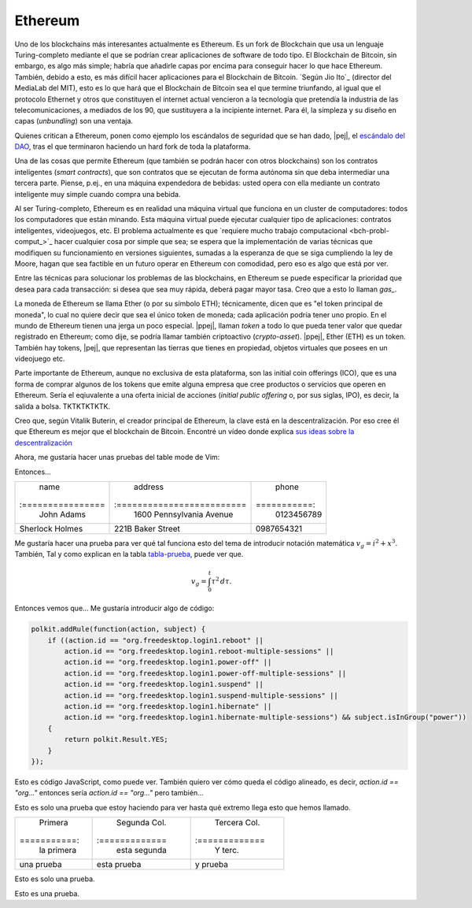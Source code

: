 Ethereum
~~~~~~~~

Uno de los blockchains más interesantes actualmente es Ethereum. Es un fork de
Blockchain que usa un lenguaje Turing-completo mediante el que se podrían crear
aplicaciones de software de todo tipo. El Blockchain de Bitcoin, sin embargo,
es algo más simple; habría que añadirle capas por encima para conseguir hacer
lo que hace Ethereum. También, debido a esto, es más difícil hacer aplicaciones
para el Blockchain de Bitcoin. `Según Jio Ito`_ (director del MediaLab del
MIT), esto es lo que hará que el Blockchain de Bitcoin sea el que termine
triunfando, al igual que el protocolo Ethernet y otros que constituyen el
internet actual vencieron a la tecnología que pretendía la industria de las
telecomunicaciones, a mediados de los 90, que sustituyera a la incipiente
internet. Para él, la simpleza y su diseño en capas (*unbundling*) son una
ventaja.

.. _Según Joi Ito: https://www.youtube.com/watch?v=otHsca_HdSk

Quienes critican a Ethereum, ponen como ejemplo los escándalos de seguridad que
se han dado, |pej|, el `escándalo del DAO`_, tras el que terminaron haciendo un
hard fork de toda la plataforma.

.. _escándalo del dao:
   https://www.coindesk.com/understanding-dao-hack-journalists/

Una de las cosas que permite Ethereum (que también se podrán hacer con otros
blockchains) son los contratos inteligentes (*smart contracts*), que son
contratos que se ejecutan de forma autónoma sin que deba intermediar una
tercera parte. Piense, p.ej., en una máquina expendedora de bebidas: usted
opera con ella mediante un contrato inteligente muy simple cuando compra una
bebida.

Al ser Turing-completo, Ethereum es en realidad una máquina virtual que
funciona en un cluster de computadores: todos los computadores que están
minando. Esta máquina virtual puede ejecutar cualquier tipo de aplicaciones:
contratos inteligentes, videojuegos, etc. El problema actualmente es que
`requiere mucho trabajo computacional <bch-probl-comput_>`_ hacer cualquier
cosa por simple que sea; se espera que la implementación de varias técnicas que
modifiquen su funcionamiento en versiones siguientes, sumadas a la esperanza de
que se siga cumpliendo la ley de Moore, hagan que sea factible en un futuro
operar en Ethereum con comodidad, pero eso es algo que está por ver.

Entre las técnicas para solucionar los problemas de las blockchains, en
Ethereum se puede especificar la prioridad que desea para cada transacción: si
desea que sea muy rápida, deberá pagar mayor tasa. Creo que a esto lo llaman
*gas_*.

.. _gas:
   https://ethereum.stackexchange.com/questions/3/what-is-meant-by-the-term-gas

La moneda de Ethereum se llama Ether (o por su símbolo ETH); técnicamente,
dicen que es "el token principal de moneda", lo cual no quiere decir que sea el
único token de moneda; cada aplicación podría tener uno propio. En el mundo de
Ethereum tienen una jerga un poco especial. |ppej|, llaman *token* a todo lo
que pueda tener valor que quedar registrado en Ethereum; como dije, se podría
llamar también criptoactivo (*crypto-asset*). |ppej|, Ether (ETH) es un token.
También hay tokens, |pej|, que representan las tierras que tienes en propiedad,
objetos virtuales que posees en un videojuego etc.

Parte importante de Ethereum, aunque no exclusiva de esta plataforma, son las
initial coin offerings (ICO), que es una forma de comprar algunos de los tokens
que emite alguna empresa que cree productos o servicios que operen en Ethereum.
Sería el eqiuvalente a una oferta inicial de acciones (*initial public
offering* o, por sus siglas, IPO), es decir, la salida a bolsa. TKTKTKTKTK.

Creo que, según Vitalik Buterin, el creador principal de Ethereum, la clave
está en la descentralización. Por eso cree él que Ethereum es mejor que el
blockchain de Bitcoin. Encontré un vídeo donde explica `sus ideas sobre la
descentralización`_

.. _sus ideas sobre la descentralización:
   https://www.youtube.com/watch?v=LKbOPYnUlXs&t=2s

Ahora, me gustaría hacer unas pruebas del table mode de Vim:

Entonces...

.. _tabla-prueba:

.. table:: Mi tabla

+-----------------+--------------------------+------------+
| name            | address                  |      phone |
+:================+:=========================+===========:+
| John Adams      | 1600 Pennsylvania Avenue | 0123456789 |
+-----------------+--------------------------+------------+
| Sherlock Holmes | 221B Baker Street        | 0987654321 |
+-----------------+--------------------------+------------+

Me gustaría hacer una prueba para ver qué tal funciona esto del tema de
introducir notación matemática :math:`v_g = i^2 + x^3`. También, Tal y como
explican en la tabla `tabla-prueba`_, puede ver que.

.. math::

   v_g = \int_0^t \tau^2\, d\tau.

Entonces vemos que... Me gustaría introducir algo de código:

.. code:: javascript

   polkit.addRule(function(action, subject) {
       if ((action.id == "org.freedesktop.login1.reboot" ||
           action.id == "org.freedesktop.login1.reboot-multiple-sessions" ||
           action.id == "org.freedesktop.login1.power-off" ||
           action.id == "org.freedesktop.login1.power-off-multiple-sessions" ||
           action.id == "org.freedesktop.login1.suspend" ||
           action.id == "org.freedesktop.login1.suspend-multiple-sessions" ||
           action.id == "org.freedesktop.login1.hibernate" ||
           action.id == "org.freedesktop.login1.hibernate-multiple-sessions") && subject.isInGroup("power"))
       {
           return polkit.Result.YES;
       }
   });

Esto es código JavaScript, como puede ver. También quiero ver cómo queda el
código alineado, es decir, `action.id == "org..."` entonces sería
`action.id == "org..."` pero también...

Esto es solo una prueba que estoy haciendo para ver hasta qué extremo llega
esto que hemos llamado.

+------------+--------------+--------------+
|    Primera | Segunda Col. | Tercera Col. |
+===========:+:=============+:=============+
| la primera | esta segunda | Y terc.      |
+------------+--------------+--------------+
| una prueba | esta prueba  | y prueba     |
+------------+--------------+--------------+

Esto es solo una prueba.

Esto es una prueba.




















